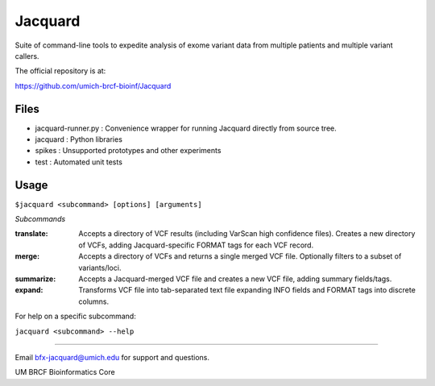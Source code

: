 ========
Jacquard
========
Suite of command-line tools to expedite analysis of exome variant data from multiple patients and multiple variant callers.

.. image:: https://travis-ci.org/umich-brcf-bioinf/Jacquard.svg?branch=develop
    :target: https://travis-ci.org/umich-brcf-bioinf/Jacquard
    :alt: Build Status

.. image:: https://coveralls.io/repos/umich-brcf-bioinf/Jacquard/badge.png?branch=develop
    :target: https://coveralls.io/r/umich-brcf-bioinf/Jacquard?branch=develop
    :alt: Coverage Status

.. image:: https://img.shields.io/pypi/l/Jacquard.svg
    :target: https://pypi.python.org/pypi/jacquard/
    :alt: License

.. image:: http://img.shields.io/pypi/v/colour.svg?style=flat
   :target: https://pypi.python.org/pypi/jacquard/
   :alt: Latest PyPI version

.. image:: https://img.shields.io/pypi/dm/Jacquard.svg
   :target: https://pypi.python.org/pypi/jacquard/
    :alt: Downloads Counter

The official repository is at:

https://github.com/umich-brcf-bioinf/Jacquard

Files
=====
- jacquard-runner.py : Convenience wrapper for running Jacquard directly from source tree.
- jacquard : Python libraries
- spikes : Unsupported prototypes and other experiments
- test : Automated unit tests

Usage
=====
``$jacquard <subcommand> [options] [arguments]``

*Subcommands*

:translate:
   Accepts a directory of VCF results (including VarScan high confidence 
   files). Creates a new directory of VCFs, adding Jacquard-specific FORMAT 
   tags for each VCF record.
:merge:
   Accepts a directory of VCFs and returns a single merged VCF file.
   Optionally filters to a subset of variants/loci.
:summarize:
   Accepts a Jacquard-merged VCF file and creates a new VCF file, adding 
   summary fields/tags.
:expand:
   Transforms VCF file into tab-separated text file expanding INFO fields and 
   FORMAT tags into discrete columns.

For help on a specific subcommand:

``jacquard <subcommand> --help``


====


Email bfx-jacquard@umich.edu for support and questions.

UM BRCF Bioinformatics Core

